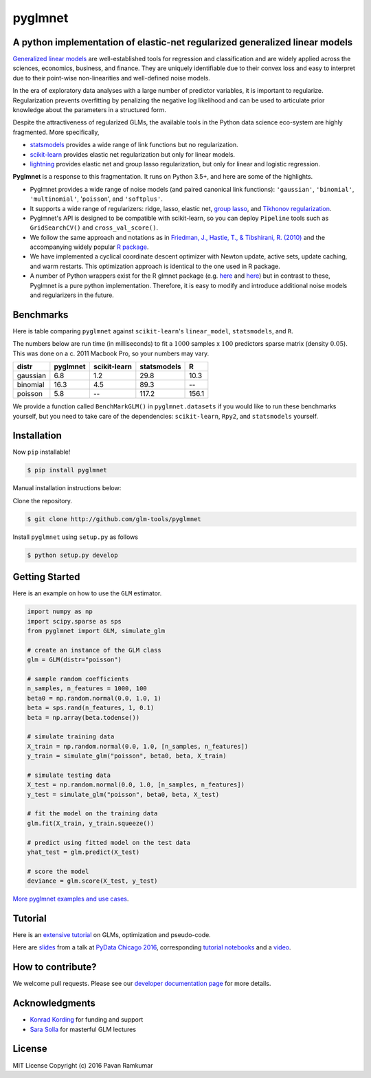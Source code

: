 pyglmnet
========

A python implementation of elastic-net regularized generalized linear models
~~~~~~~~~~~~~~~~~~~~~~~~~~~~~~~~~~~~~~~~~~~~~~~~~~~~~~~~~~~~~~~~~~~~~~~~~~~~

|License| |Travis| |Codecov| |Circle| |Gitter| |DOI|

.. raw:: html

    <img src="pyglmnet-logo.png" height="400px">

`Generalized linear
models <https://en.wikipedia.org/wiki/Generalized_linear_model>`__ are
well-established tools for regression and classification and are widely
applied across the sciences, economics, business, and finance. They are
uniquely identifiable due to their convex loss and easy to interpret due
to their point-wise non-linearities and well-defined noise models.

In the era of exploratory data analyses with a large number of predictor
variables, it is important to regularize. Regularization prevents
overfitting by penalizing the negative log likelihood and can be used to
articulate prior knowledge about the parameters in a structured form.

Despite the attractiveness of regularized GLMs, the available tools in
the Python data science eco-system are highly fragmented. More
specifically,

-  `statsmodels <http://statsmodels.sourceforge.net/devel/glm.html>`__
   provides a wide range of link functions but no regularization.
-  `scikit-learn <http://scikit-learn.org/stable/modules/generated/sklearn.linear_model.ElasticNet.html>`__
   provides elastic net regularization but only for linear models.
-  `lightning <https://github.com/scikit-learn-contrib/lightning>`__
   provides elastic net and group lasso regularization, but only for
   linear and logistic regression.

**Pyglmnet** is a response to this fragmentation. It runs on Python 3.5+,
and here are some of the highlights.

-  Pyglmnet provides a wide range of noise models (and paired canonical
   link functions): ``'gaussian'``, ``'binomial'``, ``'multinomial'``,
   '``poisson``', and ``'softplus'``.

-  It supports a wide range of regularizers: ridge, lasso, elastic net,
   `group
   lasso <https://en.wikipedia.org/wiki/Proximal_gradient_methods_for_learning#Group_lasso>`__,
   and `Tikhonov
   regularization <https://en.wikipedia.org/wiki/Tikhonov_regularization>`__.

-  Pyglmnet's API is designed to be compatible with scikit-learn, so you
   can deploy ``Pipeline`` tools such as ``GridSearchCV()`` and
   ``cross_val_score()``.

-  We follow the same approach and notations as in `Friedman, J.,
   Hastie, T., & Tibshirani, R.
   (2010) <https://core.ac.uk/download/files/153/6287975.pdf>`__ and the
   accompanying widely popular `R
   package <https://web.stanford.edu/~hastie/glmnet/glmnet_alpha.html>`__.

-  We have implemented a cyclical coordinate descent optimizer with
   Newton update, active sets, update caching, and warm restarts. This
   optimization approach is identical to the one used in R package.

-  A number of Python wrappers exist for the R glmnet package (e.g.
   `here <https://github.com/civisanalytics/python-glmnet>`__ and
   `here <https://github.com/dwf/glmnet-python>`__) but in contrast to
   these, Pyglmnet is a pure python implementation. Therefore, it is
   easy to modify and introduce additional noise models and regularizers
   in the future.

Benchmarks
~~~~~~~~~~

Here is table comparing ``pyglmnet`` against ``scikit-learn``'s
``linear_model``, ``statsmodels``, and ``R``.

The numbers below are run time (in milliseconds) to fit a :math:`1000`
samples x :math:`100` predictors sparse matrix (density :math:`0.05`).
This was done on a c. 2011 Macbook Pro, so your numbers may vary.

+------------+------------+----------------+---------------+---------+
| distr      | pyglmnet   | scikit-learn   | statsmodels   | R       |
+============+============+================+===============+=========+
| gaussian   | 6.8        | 1.2            | 29.8          | 10.3    |
+------------+------------+----------------+---------------+---------+
| binomial   | 16.3       | 4.5            | 89.3          | --      |
+------------+------------+----------------+---------------+---------+
| poisson    | 5.8        | --             | 117.2         | 156.1   |
+------------+------------+----------------+---------------+---------+

We provide a function called ``BenchMarkGLM()`` in ``pyglmnet.datasets``
if you would like to run these benchmarks yourself, but you need to take
care of the dependencies: ``scikit-learn``, ``Rpy2``, and
``statsmodels`` yourself.

Installation
~~~~~~~~~~~~

Now ``pip`` installable!

.. code:: bash

    $ pip install pyglmnet

Manual installation instructions below:

Clone the repository.

.. code:: bash

    $ git clone http://github.com/glm-tools/pyglmnet

Install ``pyglmnet`` using ``setup.py`` as follows

.. code:: bash

    $ python setup.py develop

Getting Started
~~~~~~~~~~~~~~~


Here is an example on how to use the ``GLM`` estimator.

.. This example is also found in examples/intro_example.py.

.. code:: python
   
    import numpy as np
    import scipy.sparse as sps
    from pyglmnet import GLM, simulate_glm
    
    # create an instance of the GLM class
    glm = GLM(distr="poisson")
    
    # sample random coefficients
    n_samples, n_features = 1000, 100
    beta0 = np.random.normal(0.0, 1.0, 1)
    beta = sps.rand(n_features, 1, 0.1)
    beta = np.array(beta.todense())
    
    # simulate training data
    X_train = np.random.normal(0.0, 1.0, [n_samples, n_features])
    y_train = simulate_glm("poisson", beta0, beta, X_train)
    
    # simulate testing data
    X_test = np.random.normal(0.0, 1.0, [n_samples, n_features])
    y_test = simulate_glm("poisson", beta0, beta, X_test)
    
    # fit the model on the training data
    glm.fit(X_train, y_train.squeeze())
    
    # predict using fitted model on the test data
    yhat_test = glm.predict(X_test)
    
    # score the model
    deviance = glm.score(X_test, y_test)


`More pyglmnet examples and use
cases <http://glm-tools.github.io/pyglmnet/auto_examples/index.html>`__.

Tutorial
~~~~~~~~

Here is an `extensive
tutorial <http://glm-tools.github.io/pyglmnet/tutorial.html>`__ on GLMs,
optimization and pseudo-code.

Here are
`slides <https://pavanramkumar.github.io/pydata-chicago-2016>`__ from a
talk at `PyData Chicago
2016 <http://pydata.org/chicago2016/schedule/presentation/15/>`__,
corresponding `tutorial
notebooks <http://github.com/pavanramkumar/pydata-chicago-2016>`__ and a
`video <https://www.youtube.com/watch?v=zXec96KD1uA>`__.

How to contribute?
~~~~~~~~~~~~~~~~~~

We welcome pull requests. Please see our `developer documentation
page <http://glm-tools.github.io/pyglmnet/developers.html>`__ for more
details.

Acknowledgments
~~~~~~~~~~~~~~~

-  `Konrad Kording <http://kordinglab.com>`__ for funding and support
-  `Sara
   Solla <http://www.physics.northwestern.edu/people/joint-faculty/sara-solla.html>`__
   for masterful GLM lectures

License
~~~~~~~

MIT License Copyright (c) 2016 Pavan Ramkumar

.. |License| image:: https://img.shields.io/badge/license-MIT-blue.svg?style=flat
   :target: https://github.com/glm-tools/pyglmnet/blob/master/LICENSE
.. |Travis| image:: https://api.travis-ci.org/glm-tools/pyglmnet.svg?branch=master
   :target: https://travis-ci.org/glm-tools/pyglmnet
.. |Codecov| image:: https://codecov.io/github/glm-tools/pyglmnet/coverage.svg?precision=0
   :target: https://codecov.io/gh/glm-tools/pyglmnet
.. |Circle| image:: https://circleci.com/gh/glm-tools/pyglmnet.svg?style=svg
   :target: https://circleci.com/gh/glm-tools/pyglmnet
.. |Gitter| image:: https://badges.gitter.im/glm-tools/pyglmnet.svg
   :target: https://gitter.im/pavanramkumar/pyglmnet?utm_source=badge&utm_medium=badge&utm_campaign=pr-badge
.. |DOI| image:: https://zenodo.org/badge/55302570.svg
   :target: https://zenodo.org/badge/latestdoi/55302570
